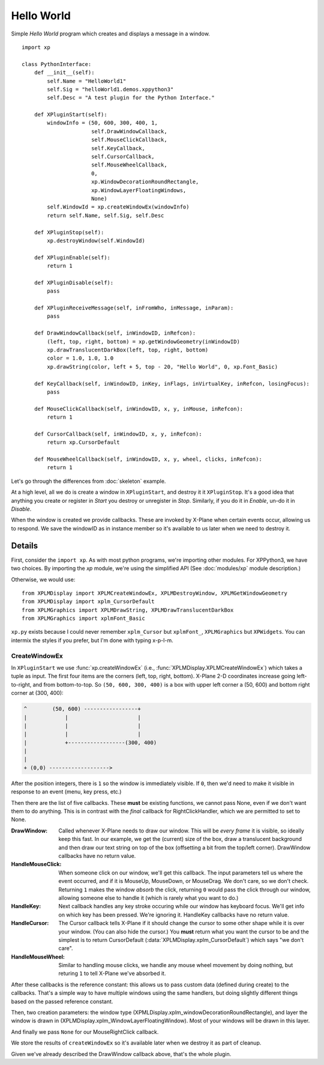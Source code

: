 Hello World
===========

Simple `Hello World` program which creates and displays a message in a window.

.. image:: /images/hello_world_demo.png

::

 import xp
 
 class PythonInterface:
     def __init__(self):
         self.Name = "HelloWorld1"
         self.Sig = "helloWorld1.demos.xppython3"
         self.Desc = "A test plugin for the Python Interface."

     def XPluginStart(self):
         windowInfo = (50, 600, 300, 400, 1,
                       self.DrawWindowCallback,
                       self.MouseClickCallback,
                       self.KeyCallback,
                       self.CursorCallback,
                       self.MouseWheelCallback,
                       0,
                       xp.WindowDecorationRoundRectangle,
                       xp.WindowLayerFloatingWindows,
                       None)
         self.WindowId = xp.createWindowEx(windowInfo)
         return self.Name, self.Sig, self.Desc
 
     def XPluginStop(self):
         xp.destroyWindow(self.WindowId)
 
     def XPluginEnable(self):
         return 1
 
     def XPluginDisable(self):
         pass
 
     def XPluginReceiveMessage(self, inFromWho, inMessage, inParam):
         pass
 
     def DrawWindowCallback(self, inWindowID, inRefcon):
         (left, top, right, bottom) = xp.getWindowGeometry(inWindowID)
         xp.drawTranslucentDarkBox(left, top, right, bottom)
         color = 1.0, 1.0, 1.0
         xp.drawString(color, left + 5, top - 20, "Hello World", 0, xp.Font_Basic)
 
     def KeyCallback(self, inWindowID, inKey, inFlags, inVirtualKey, inRefcon, losingFocus):
         pass
 
     def MouseClickCallback(self, inWindowID, x, y, inMouse, inRefcon):
         return 1
 
     def CursorCallback(self, inWindowID, x, y, inRefcon):
         return xp.CursorDefault
 
     def MouseWheelCallback(self, inWindowID, x, y, wheel, clicks, inRefcon):
         return 1
 
Let's go through the differences from :doc:`skeleton` example.

At a high level, all we do is create a window in ``XPluginStart``, and destroy it it ``XPluginStop``.
It's a good idea that anything you create or register in `Start` you destroy or unregister in `Stop`.
Similarly, if you do it in `Enable`, un-do it in `Disable`.

When the window is created we provide callbacks. These are invoked by X-Plane when certain events occur,
allowing us to respond. We save the windowID as in instance member so it's available to us later
when we need to destroy it.

Details
-------

First, consider the ``import xp``. As with most python programs, we're importing other modules. For XPPython3,
we have two choices. By importing the `xp` module, we're using the simplified API (See :doc:`modules/xp` module description.)

Otherwise, we would use::

   from XPLMDisplay import XPLMCreateWindowEx, XPLMDestroyWindow, XPLMGetWindowGeometry
   from XPLMDisplay import xplm_CursorDefault
   from XPLMGraphics import XPLMDrawString, XPLMDrawTranslucentDarkBox
   from XPLMGraphics import xplmFont_Basic

``xp.py`` exists because I could never remember ``xplm_Cursor`` but ``xplmFont_``, ``XPLMGraphics`` but ``XPWidgets``. You
can intermix the styles if you prefer, but I'm done with typing x-p-l-m.

CreateWindowEx
**************

In ``XPluginStart`` we use :func:`xp.createWindowEx`  (i.e., :func:`XPLMDisplay.XPLMCreateWindowEx`) which takes
a tuple as input. The first four items are the corners (left, top, right, bottom). X-Plane 2-D coordinates increase going left-to-right,
and from bottom-to-top. So ``(50, 600, 300, 400)`` is a box with upper left corner a (50, 600) and bottom right corner at (300, 400):

.. code-block:: text

   ^        (50, 600) -----------------+
   |            |                      |
   |            |                      |
   |            |                      |
   |            +------------------(300, 400)
   |    
   |
   + (0,0) ------------------->

After the position integers, there is ``1`` so the window is immediately visible. If ``0``, then we'd need to
make it visible in response to an event (menu, key press, etc.)

Then there are the list of five callbacks. These **must** be existing functions, we cannot pass None, even if we
don't want them to do anything. This is in contrast with the *final* callback for RightClickHandler, which we are
permitted to set to None.

:DrawWindow:
   Called whenever X-Plane needs to draw our window. This will be *every frame* it is visible, so ideally keep this fast.
   In our example, we get the (current) size of the box, draw a translucent background and then draw our text string
   on top of the box (offsetting a bit from the top/left corner). DrawWindow callbacks have no return value.

:HandleMouseClick:
   When someone click on our window, we'll get this callback. The input parameters tell us where the event
   occurred, and if it is MouseUp, MouseDown, or MouseDrag. We don't care, so we don't check.
   Returning ``1`` makes the window `absorb` the click, returning ``0`` would pass the click through our window,
   allowing someone else to handle it (which is rarely what you want to do.)

:HandleKey:
   Next callback handles any key stroke occuring while our window has keyboard focus. We'll get info on
   which key has been pressed. We're ignoring it. HandleKey callbacks have no return value.

:HandleCursor:
   The Cursor callback tells X-Plane if it should change the cursor to some other shape while it is over
   your window. (You can also hide the cursor.) You **must** return what you want the cursor to be and the
   simplest is to return CursorDefault (:data:`XPLMDisplay.xplm_CursorDefault`) which says "we don't care".

:HandleMouseWheel:
   Similar to handling mouse clicks, we handle any mouse wheel movement by doing nothing, but returing ``1`` to
   tell X-Plane we've absorbed it.

After these callbacks is the reference constant: this allows us to pass custom data (defined during create) to
the callbacks. That's a simple way to have multiple windows using the same handlers, but doing slightly
different things based on the passed reference constant.

Then, two creation parameters: the window type (XPMLDisplay.xplm_windowDecorationRoundRectangle), and layer
the window is drawn in (XPLMDisplay.xplm_WindowLayerFloatingWindow). Most of your windows will be drawn
in this layer.

And finally we pass ``None`` for our MouseRightClick callback.

We store the results of ``createWindowEx`` so it's available later when we destroy it as part of cleanup.

Given we've already described the DrawWindow callback above, that's the whole plugin.
